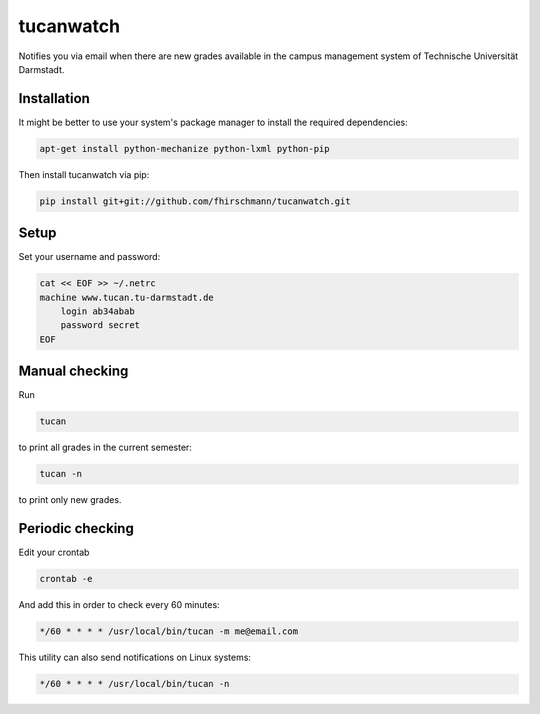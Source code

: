 tucanwatch
----------

Notifies you via email when there are new grades available in
the campus management system of Technische Universität Darmstadt.

Installation
````````````

It might be better to use your system's package manager to install
the required dependencies:

.. code:: bash

    apt-get install python-mechanize python-lxml python-pip

Then install tucanwatch via pip:

.. code:: bash

    pip install git+git://github.com/fhirschmann/tucanwatch.git

Setup
`````

Set your username and password:

.. code:: bash

    cat << EOF >> ~/.netrc
    machine www.tucan.tu-darmstadt.de
        login ab34abab
        password secret
    EOF

Manual checking
```````````````

Run

.. code:: bash

    tucan

to print all grades in the current semester:

.. code:: bash

    tucan -n

to print only new grades.

Periodic checking
`````````````````

Edit your crontab

.. code:: bash

    crontab -e

And add this in order to check every 60 minutes:

.. code:: bash

    */60 * * * * /usr/local/bin/tucan -m me@email.com

This utility can also send notifications on Linux systems:

.. code:: bash

    */60 * * * * /usr/local/bin/tucan -n
